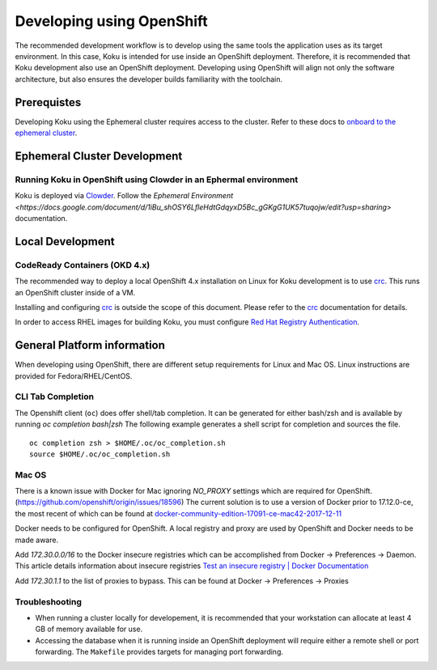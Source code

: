 .. _`OpenShift`: https://docs.okd.io/
.. _`Kubernetes`: https://kubernetes.io/docs/home/
.. _`Docker`: https://docs.docker.com/
.. _`crc`: https://code-ready.github.io/crc/
.. _`Red Hat Registry Authentication`: https://access.redhat.com/RegistryAuthentication
.. _`Clowder`: https://redhatinsights.github.io/clowder/clowder/dev/index.html

~~~~~~~~~~~~~~~~~~~~~~~~~~
Developing using OpenShift
~~~~~~~~~~~~~~~~~~~~~~~~~~

The recommended development workflow is to develop using the same tools the application uses as its target environment. In this case, Koku is intended for use inside an OpenShift deployment. Therefore, it is recommended that Koku development also use an OpenShift deployment. Developing using OpenShift will align not only the software architecture, but also ensures the developer builds familiarity with the toolchain.

Prerequistes
============

Developing Koku using the Ephemeral cluster requires access to the cluster. Refer to these docs to `onboard to the ephemeral cluster <https://clouddot.pages.redhat.com/docs/dev/getting-started/ephemeral/onboarding.html>`_.

Ephemeral Cluster Development
=============================

Running Koku in OpenShift using Clowder in an Ephermal environment
------------------------------------------------------------------
Koku is deployed via `Clowder`_. Follow the `Ephemeral Environment <https://docs.google.com/document/d/1iBu_shOSY6LfleHdtGdqyxD5Bc_gGKgG1UK57tuqojw/edit?usp=sharing>` documentation.

Local Development
=================

CodeReady Containers (OKD 4.x)
------------------------------
The recommended way to deploy a local OpenShift 4.x installation on Linux for Koku development is to use `crc`_. This runs an OpenShift cluster inside of a VM.

Installing and configuring `crc`_ is outside the scope of this document.  Please refer to the `crc`_ documentation for details.

In order to access RHEL images for building Koku, you must configure `Red Hat Registry Authentication`_.

General Platform information
============================

When developing using OpenShift, there are different setup requirements for Linux and Mac OS. Linux instructions are provided for Fedora/RHEL/CentOS.

CLI Tab Completion
------------------
The Openshift client (``oc``) does offer shell/tab completion. It can be generated for either bash/zsh and is available by running `oc completion bash|zsh` The following example generates a shell script for completion and sources the file.  ::

    oc completion zsh > $HOME/.oc/oc_completion.sh
    source $HOME/.oc/oc_completion.sh

Mac OS
-------

There is a known issue with Docker for Mac ignoring `NO_PROXY` settings which are required for OpenShift. (https://github.com/openshift/origin/issues/18596) The current solution is to use a version of Docker prior to 17.12.0-ce, the most recent of which can be found at `docker-community-edition-17091-ce-mac42-2017-12-11`_

Docker needs to be configured for OpenShift. A local registry and proxy are used by OpenShift and Docker needs to be made aware.

Add `172.30.0.0/16` to the Docker insecure registries which can be accomplished from Docker -> Preferences -> Daemon. This article details information about insecure registries `Test an insecure registry | Docker Documentation`_

Add `172.30.1.1` to the list of proxies to bypass. This can be found at Docker -> Preferences -> Proxies

.. _`docker-community-edition-17091-ce-mac42-2017-12-11`: https://docs.docker.com/docker-for-mac/release-notes/#docker-community-edition-17091-ce-mac42-2017-12-11
.. _`Test an insecure registry | Docker Documentation`: https://docs.docker.com/registry/insecure/


Troubleshooting
---------------

- When running a cluster locally for developement, it is recommended that your workstation can allocate at least 4 GB of memory available for use.

- Accessing the database when it is running inside an OpenShift deployment will require either a remote shell or port forwarding. The ``Makefile`` provides targets for managing port forwarding.
